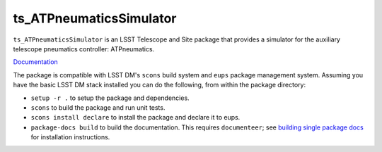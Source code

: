 ########################
ts_ATPneumaticsSimulator
########################

``ts_ATPneumaticsSimulator`` is an LSST Telescope and Site package that provides a simulator for the auxiliary telescope pneumatics controller: ATPneumatics.

`Documentation <https://ts-atpneumaticssimulator.lsst.io>`_

The package is compatible with LSST DM's ``scons`` build system and ``eups`` package management system.
Assuming you have the basic LSST DM stack installed you can do the following, from within the package directory:

* ``setup -r .`` to setup the package and dependencies.
* ``scons`` to build the package and run unit tests.
* ``scons install declare`` to install the package and declare it to eups.
* ``package-docs build`` to build the documentation.
  This requires ``documenteer``; see `building single package docs`_ for installation instructions.

.. _building single package docs: https://developer.lsst.io/stack/building-single-package-docs.html
